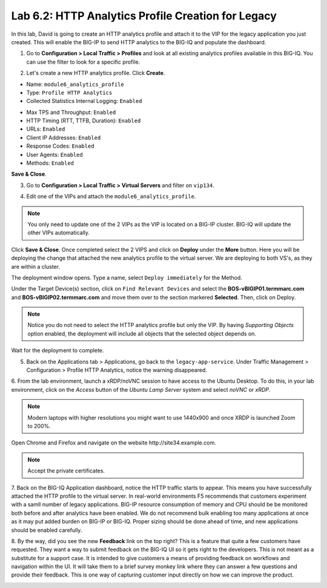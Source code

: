 Lab 6.2: HTTP Analytics Profile Creation for Legacy
---------------------------------------------------

In this lab, David is going to create an HTTP analytics profile and attach it to
the VIP for the legacy application you just created. This will enable the BIG-IP to send HTTP analytics to the BIG-IQ and populate
the dashboard.

1. Go to **Configuration > Local Traffic > Profiles** and look at all existing analytics profiles
   available in this BIG-IQ. You can use the filter to look for a specific profile.

.. image:: ../pictures/module6/lab-2-1.png
  :scale: 40%
  :align: center

2. Let's create a new HTTP analytics profile. Click **Create**. 
   
- Name: ``module6_analytics_profile``
- Type: ``Profile HTTP Analytics``
- Collected Statistics Internal Logging: ``Enabled``

.. image:: ../pictures/module6/lab-2-2.png
  :scale: 40%
  :align: center

- Max TPS and Throughput: ``Enabled``
- HTTP Timing (RTT, TTFB, Duration): ``Enabled``
- URLs: ``Enabled``
- Client IP Addresses: ``Enabled``
- Response Codes: ``Enabled``
- User Agents: ``Enabled``
- Methods: ``Enabled``

.. image:: ../pictures/module6/lab-2-3.png
  :scale: 40%
  :align: center

**Save & Close**.

3. Go to **Configuration > Local Traffic > Virtual Servers** and filter on ``vip134``.

.. image:: ../pictures/module6/lab-2-4.png
  :scale: 40%
  :align: center


4. Edit one of the VIPs and attach the ``module6_analytics_profile``.

.. note:: You only need to update one of the 2 VIPs as the VIP is located on a BIG-IP cluster.
          BIG-IQ will update the other VIPs automatically.

.. image:: ../pictures/module6/lab-2-5.png
  :scale: 40%
  :align: center

Click **Save & Close**. Once completed select the 2 VIPS and click on **Deploy** under the **More** button.
Here you will be deploying the change that attached the new analytics profile to the virtual server. We are deploying to 
both VS's, as they are within a cluster. 

.. image:: ../pictures/module6/lab-2-6.png
  :scale: 40%
  :align: center

The deployment window opens. Type a name, select ``Deploy immediately`` for the Method.

Under the Target Device(s) section, click on ``Find Relevant Devices``
and select the **BOS-vBIGIP01.termmarc.com** and **BOS-vBIGIP02.termmarc.com** and move them over to the 
section markered **Selected**. Then, click on Deploy.

.. note:: Notice you do not need to select the HTTP analytics profile but only the VIP.
          By having *Supporting Objects* option enabled, the deployment will include all objects that 
          the selected object depends on.

.. image:: ../pictures/module6/lab-2-7.png
  :scale: 40%
  :align: center

Wait for the deployment to complete.

.. image:: ../pictures/module6/lab-2-8.png
  :scale: 40%
  :align: center

5. Back on the Applications tab > Applications, go back to the ``legacy-app-service``.
   Under Traffic Management > Configuration > Profile HTTP Analytics, notice the warning disappeared.

.. image:: ../pictures/module6/lab-2-9.png
  :scale: 40%
  :align: center

6. From the lab environment, launch a xRDP/noVNC session to have access to the Ubuntu Desktop. 
To do this, in your lab environment, click on the *Access* button
of the *Ubuntu Lamp Server* system and select *noVNC* or *xRDP*.

.. note:: Modern laptops with higher resolutions you might want to use 1440x900 and once XRDP is launched Zoom to 200%.

Open Chrome and Firefox and navigate on the website http\:\/\/site34.example.com.

.. note:: Accept the private certificates.

.. image:: ../pictures/module6/lab-2-10.png
  :scale: 40%
  :align: center


7. Back on the BIG-IQ Application dashboard, notice the HTTP traffic starts to appear. This means you have successfully 
attached the HTTP profile to the virtual server. In real-world environments F5 recommends that customers experiment with 
a samll number of legacy applications. BIG-IP resource consumption of memory and CPU should be be monitored both before and after 
analytics have been enabled. We do not recommend bulk enabling too many applications at once as it may put added burden on BIG-IP or BIG-IQ.
Proper sizing should be done ahead of time, and new applications should be enabled carefully.

.. image:: ../pictures/module6/lab-2-11.png
  :scale: 40%
  :align: center

8. By the way, did you see the new **Feedback** link on the top right? This is a feature that quite a few customers have requested.
They want a way to submit feedback on the BIG-IQ UI so it gets right to the developers. This is not meant as a substitute for a support case.
It is intended to give customers a means of providing feedback on workflows and navigation within the UI. It will take them to a brief survey monkey 
link where they can answer a few questions and provide their feedback. This is one way of capturing customer input directly
on how we can improve the product.

.. image:: ../pictures/module6/lab-2-12.png
  :scale: 40%
  :align: center
